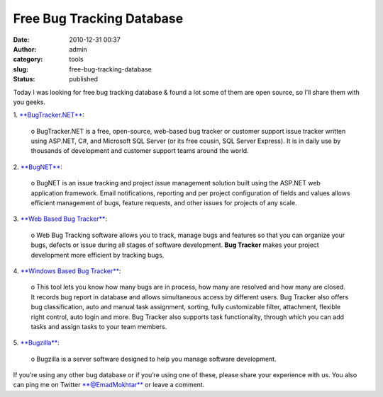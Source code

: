 Free Bug Tracking Database
##########################
:date: 2010-12-31 00:37
:author: admin
:category: tools
:slug: free-bug-tracking-database
:status: published

Today I was looking for free bug tracking database & found a lot some of
them are open source, so I’ll share them with you geeks.

| 1.
  `**BugTracker.NET** <http://www.emadmokhtar.com/ct.ashx?id=01d93cbc-dc04-4959-bf31-8fdd3d72184e&url=http%3a%2f%2fwww.ifdefined.com%2fbugtrackernet.html>`__:

    o BugTracker.NET is a free, open-source, web-based bug tracker or
    customer support issue tracker written using ASP.NET, C#, and
    Microsoft SQL Server (or its free cousin, SQL Server Express). It is
    in daily use by thousands of development and customer support teams
    around the world.

| 2.
  `**BugNET** <http://www.emadmokhtar.com/ct.ashx?id=01d93cbc-dc04-4959-bf31-8fdd3d72184e&url=http%3a%2f%2fwww.bugnetproject.com%2f>`__:

    o BugNET is an issue tracking and project issue management solution
    built using the ASP.NET web application framework. Email
    notifications, reporting and per project configuration of fields and
    values allows efficient management of bugs, feature requests, and
    other issues for projects of any scale.

| 3. `**Web Based Bug
  Tracker** <http://www.emadmokhtar.com/ct.ashx?id=01d93cbc-dc04-4959-bf31-8fdd3d72184e&url=http%3a%2f%2fwww.vaxtech.com%2fbug-tracking.htm>`__:

    o Web Bug Tracking software allows you to track, manage bugs and
    features so that you can organize your bugs, defects or issue during
    all stages of software development. **Bug Tracker** makes your
    project development more efficient by tracking bugs.

| 4. `**Windows Based Bug
  Tracker** <http://www.emadmokhtar.com/ct.ashx?id=01d93cbc-dc04-4959-bf31-8fdd3d72184e&url=http%3a%2f%2fwww.vaxtech.com%2fwin-bug-tracking.htm>`__:

    o This tool lets you know how many bugs are in process, how many are
    resolved and how many are closed. It records bug report in database
    and allows simultaneous access by different users. Bug Tracker also
    offers bug classification, auto and manual task assignment, sorting,
    fully customizable filter, attachment, flexible right control, auto
    login and more. Bug Tracker also supports task functionality,
    through which you can add tasks and assign tasks to your team
    members.

| 5.
  `**Bugzilla** <http://www.emadmokhtar.com/ct.ashx?id=01d93cbc-dc04-4959-bf31-8fdd3d72184e&url=http%3a%2f%2fwww.bugzilla.org%2f>`__:

    o Bugzilla is a server software designed to help you manage software
    development.

If you’re using any other bug database or if you’re using one of these,
please share your experience with us. You also can ping me on Twitter
`**@EmadMokhtar** <http://www.emadmokhtar.com/ct.ashx?id=01d93cbc-dc04-4959-bf31-8fdd3d72184e&url=http%3a%2f%2fwww.Twitter.com%2fEmadMokhtar>`__
or leave a comment.
